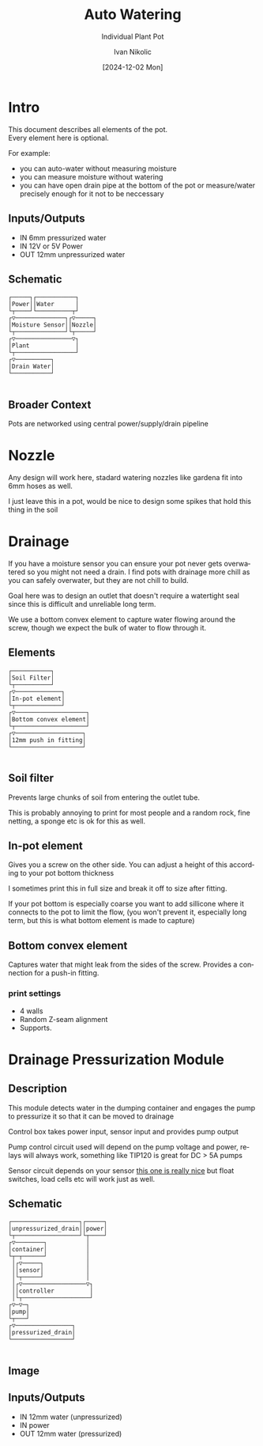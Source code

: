 #+OPTIONS: \n:t
#+TITLE: Auto Watering
#+SUBTITLE: Individual Plant Pot
#+LANGUAGE: en
#+AUTHOR: Ivan Nikolic
#+DATE: [2024-12-02 Mon]
#+LAST_MODIFIED: [2024-12-20 Fri]
#+VERSION: v0.1 alpha


* Intro

This document describes all elements of the pot.
Every element here is optional.

For example:
- you can auto-water without measuring moisture
- you can measure moisture without watering
- you can have open drain pipe at the bottom of the pot or measure/water precisely enough for it not to be neccessary

** Inputs/Outputs

- IN 6mm pressurized water
- IN 12V or 5V Power
- OUT 12mm unpressurized water

** Schematic

#+BEGIN_SRC diagon :mode GraphDAG :exports results
Power -> Moisture Sensor
Water -> Nozzle
Nozzle -> Plant
Moisture Sensor -> Plant
Plant -> Drain Water
#+END_SRC

#+RESULTS:
#+begin_example
┌─────┐┌───────────┐     
│Power││Water      │     
└┬────┘└──────────┬┘     
┌▽──────────────┐┌▽─────┐
│Moisture Sensor││Nozzle│
└┬──────────────┘└┬─────┘
┌▽────────────────▽┐     
│Plant             │     
└┬─────────────────┘     
┌▽──────────┐            
│Drain Water│            
└───────────┘            

#+end_example

** Broader Context

Pots are networked using central power/supply/drain pipeline

#+begin_src dot :file img/schematic_overview.svg :cmdline -Kdot -Tsvg  :results file graphics :exports results 
digraph {
    rankdir=LR;
    bgcolor=transparent;
    node [shape=box fontname=monospace fontcolor=white color="#ffffffff" style="solid" margin=0.2 penwidth=2]
    edge [color="#7777ffff" fillcolor="transparent" style="solid" penwidth=1]
    nodesep=0.5;
    ranksep=0.5;

    PumpOrValve -> CorePipe
    CorePipe -> Valve1, Valve2, Valve3

    Valve1 -> Plant1
    Valve2 -> Plant2
    Valve3 -> Plant3

    edge [color="#ffffffff" fillcolor="transparent" style="dashed"]

    Controller1 -> Valve1
    Controller2 -> Valve2
    Controller3 -> Valve3

    Controller1 -> Sensor1 -> Plant1
    Controller2 -> Sensor2 -> Plant2
    Controller3 -> Sensor3 -> Plant3
}
#+end_src

#+RESULTS:
[[file:img/schematic_overview.svg]]


* Nozzle

Any design will work here, stadard watering nozzles like gardena fit into 6mm hoses as well.

[[./img/schematic-nozzle.png]]

I just leave this in a pot, would be nice to design some spikes that hold this thing in the soil

* Drainage
If you have a moisture sensor you can ensure your pot never gets overwatered so you might not need a drain. I find pots with drainage more chill as you can safely overwater, but they are not chill to build.

Goal here was to design an outlet that doesn't require a watertight seal since this is difficult and unreliable long term.

[[./img/watering3.jpeg]]

We use a bottom convex element to capture water flowing around the screw, though we expect the bulk of water to flow through it.

[[./img/schematic-pot-drain.png]]


** Elements
#+BEGIN_SRC diagon :mode GraphDAG :exports results
Soil Filter -> In-pot element
In-pot element -> Bottom convex element
Bottom convex element -> 12mm push in fitting
#+END_SRC

#+RESULTS:
#+begin_example
┌───────────┐          
│Soil Filter│          
└┬──────────┘          
┌▽─────────────┐       
│In-pot element│       
└┬─────────────┘       
┌▽────────────────────┐
│Bottom convex element│
└┬────────────────────┘
┌▽───────────────────┐ 
│12mm push in fitting│ 
└────────────────────┘ 

#+end_example


** Soil filter
Prevents large chunks of soil from entering the outlet tube.

This is probably annoying to print for most people and a random rock, fine netting, a sponge etc is ok for this as well.

** In-pot element
Gives you a screw on the other side. You can adjust a height of this according to your pot bottom thickness

I sometimes print this in full size and break it off to size after fitting.

If your pot bottom is especially coarse you want to add sillicone where it connects to the pot to limit the flow, (you won't prevent it, especially long term, but this is what bottom element is made to capture)

** Bottom convex element
Captures water that might leak from the sides of the screw. Provides a connection for a push-in fitting.

*** print settings

- 4 walls
- Random Z-seam alignment
- Supports.

  
* Drainage Pressurization Module

** Description
This module detects water in the dumping container and engages the pump to pressurize it so that it can be moved to drainage

Control box takes power input, sensor input and provides pump output

Pump control circuit used will depend on the pump voltage and power, relays will always work, something like TIP120 is great for DC > 5A pumps

Sensor circuit depends on your sensor [[https://www.dfrobot.com/product-1493.html][this one is really nice]] but float switches, load cells etc will work just as well.

** Schematic

#+BEGIN_SRC diagon :mode GraphDAG :exports results
unpressurized_drain -> container -> pump -> pressurized_drain
sensor -> controller -> pump
power -> controller
container -> sensor
#+END_SRC

#+RESULTS:
#+begin_example
┌───────────────────┐┌─────┐
│unpressurized_drain││power│
└┬──────────────────┘└┬────┘
┌▽────────┐           │     
│container│           │     
└┬─┬──────┘           │     
 │┌▽─────┐            │     
 ││sensor│            │     
 │└┬─────┘            │     
 │┌▽──────────────────▽┐    
 ││controller          │    
 │└┬───────────────────┘    
┌▽─▽─┐                      
│pump│                      
└┬───┘                      
┌▽────────────────┐         
│pressurized_drain│         
└─────────────────┘         

#+end_example


#+BEGIN_SRC diagon :mode GraphDAG :exports none
pot_drain -> container -> pump -> main_drain
container -> sensor
controller -> sensor
controller -> pump
#+END_SRC
#+RESULTS:
#+begin_example
┌─────────┐┌──────────┐
│pot_drain││controller│
└┬────────┘└┬┬────────┘
┌▽────────┐ ││         
│container│ ││         
└───┬────┬┘ ││         
    │    │ ┌│┘         
   ┌│────│─│┘          
┌──▽▽┐┌──▽─▽─┐         
│pump││sensor│         
└┬───┘└──────┘         
┌▽─────────┐           
│main_drain│           
└──────────┘           

#+end_example



** Image
[[./img/pump.jpeg]]


** Inputs/Outputs

- IN 12mm water (unpressurized)
- IN power
- OUT 12mm water (pressurized)
